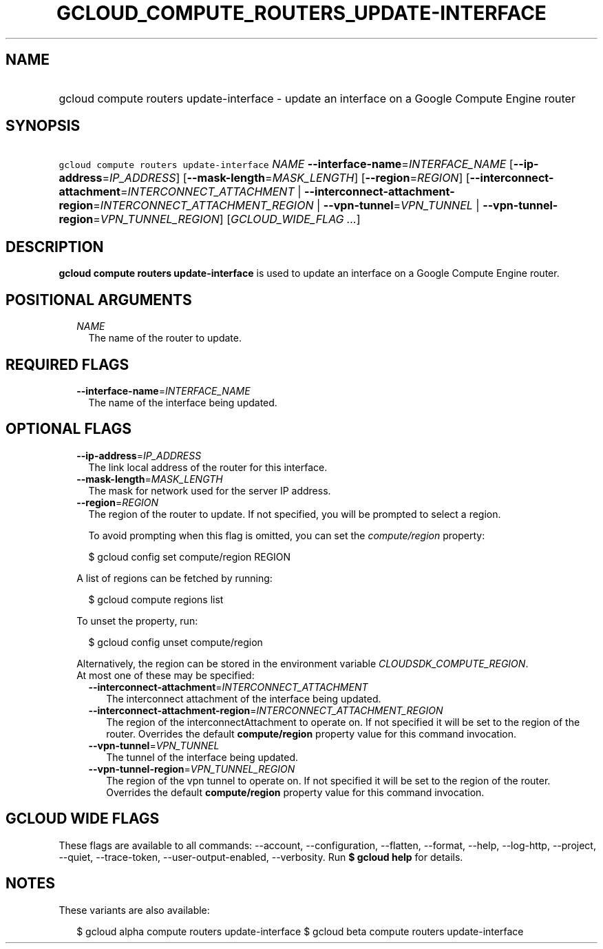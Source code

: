 
.TH "GCLOUD_COMPUTE_ROUTERS_UPDATE\-INTERFACE" 1



.SH "NAME"
.HP
gcloud compute routers update\-interface \- update an interface on a Google Compute Engine router



.SH "SYNOPSIS"
.HP
\f5gcloud compute routers update\-interface\fR \fINAME\fR \fB\-\-interface\-name\fR=\fIINTERFACE_NAME\fR [\fB\-\-ip\-address\fR=\fIIP_ADDRESS\fR] [\fB\-\-mask\-length\fR=\fIMASK_LENGTH\fR] [\fB\-\-region\fR=\fIREGION\fR] [\fB\-\-interconnect\-attachment\fR=\fIINTERCONNECT_ATTACHMENT\fR\ |\ \fB\-\-interconnect\-attachment\-region\fR=\fIINTERCONNECT_ATTACHMENT_REGION\fR\ |\ \fB\-\-vpn\-tunnel\fR=\fIVPN_TUNNEL\fR\ |\ \fB\-\-vpn\-tunnel\-region\fR=\fIVPN_TUNNEL_REGION\fR] [\fIGCLOUD_WIDE_FLAG\ ...\fR]



.SH "DESCRIPTION"

\fBgcloud compute routers update\-interface\fR is used to update an interface on
a Google Compute Engine router.



.SH "POSITIONAL ARGUMENTS"

.RS 2m
.TP 2m
\fINAME\fR
The name of the router to update.


.RE
.sp

.SH "REQUIRED FLAGS"

.RS 2m
.TP 2m
\fB\-\-interface\-name\fR=\fIINTERFACE_NAME\fR
The name of the interface being updated.


.RE
.sp

.SH "OPTIONAL FLAGS"

.RS 2m
.TP 2m
\fB\-\-ip\-address\fR=\fIIP_ADDRESS\fR
The link local address of the router for this interface.

.TP 2m
\fB\-\-mask\-length\fR=\fIMASK_LENGTH\fR
The mask for network used for the server IP address.

.TP 2m
\fB\-\-region\fR=\fIREGION\fR
The region of the router to update. If not specified, you will be prompted to
select a region.

To avoid prompting when this flag is omitted, you can set the
\f5\fIcompute/region\fR\fR property:

.RS 2m
$ gcloud config set compute/region REGION
.RE

A list of regions can be fetched by running:

.RS 2m
$ gcloud compute regions list
.RE

To unset the property, run:

.RS 2m
$ gcloud config unset compute/region
.RE

Alternatively, the region can be stored in the environment variable
\f5\fICLOUDSDK_COMPUTE_REGION\fR\fR.

.TP 2m

At most one of these may be specified:

.RS 2m
.TP 2m
\fB\-\-interconnect\-attachment\fR=\fIINTERCONNECT_ATTACHMENT\fR
The interconnect attachment of the interface being updated.

.TP 2m
\fB\-\-interconnect\-attachment\-region\fR=\fIINTERCONNECT_ATTACHMENT_REGION\fR
The region of the interconnectAttachment to operate on. If not specified it will
be set to the region of the router. Overrides the default \fBcompute/region\fR
property value for this command invocation.

.TP 2m
\fB\-\-vpn\-tunnel\fR=\fIVPN_TUNNEL\fR
The tunnel of the interface being updated.

.TP 2m
\fB\-\-vpn\-tunnel\-region\fR=\fIVPN_TUNNEL_REGION\fR
The region of the vpn tunnel to operate on. If not specified it will be set to
the region of the router. Overrides the default \fBcompute/region\fR property
value for this command invocation.


.RE
.RE
.sp

.SH "GCLOUD WIDE FLAGS"

These flags are available to all commands: \-\-account, \-\-configuration,
\-\-flatten, \-\-format, \-\-help, \-\-log\-http, \-\-project, \-\-quiet,
\-\-trace\-token, \-\-user\-output\-enabled, \-\-verbosity. Run \fB$ gcloud
help\fR for details.



.SH "NOTES"

These variants are also available:

.RS 2m
$ gcloud alpha compute routers update\-interface
$ gcloud beta compute routers update\-interface
.RE

